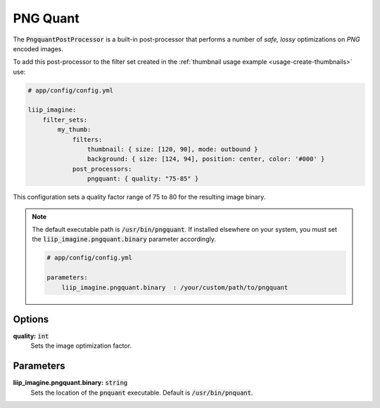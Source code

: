 
.. default-role:: code

PNG Quant
=========

.. _post-processor-pngquant:

The `PngquantPostProcessor` is a built-in post-processor that performs a number of
*safe, lossy* optimizations on *PNG* encoded images.

To add this post-processor to the filter set created in the
:ref:`thumbnail usage example <usage-create-thumbnails>` use:

.. code-block:: yaml

    # app/config/config.yml

    liip_imagine:
        filter_sets:
            my_thumb:
                filters:
                    thumbnail: { size: [120, 90], mode: outbound }
                    background: { size: [124, 94], position: center, color: '#000' }
                post_processors:
                    pngquant: { quality: "75-85" }

This configuration sets a quality factor range of 75 to 80 for the resulting image binary.

.. note::

    The default executable path is `/usr/bin/pngquant`. If installed elsewhere
    on your system, you must set the `liip_imagine.pngquant.binary` parameter accordingly.

    .. code-block:: yaml

        # app/config/config.yml

        parameters:
            liip_imagine.pngquant.binary  : /your/custom/path/to/pngquant


Options
-------

:strong:`quality:` `int`
    Sets the image optimization factor.


Parameters
----------

:strong:`liip_imagine.pngquant.binary:` `string`
    Sets the location of the `pnquant` executable. Default is `/usr/bin/pnquant`.
